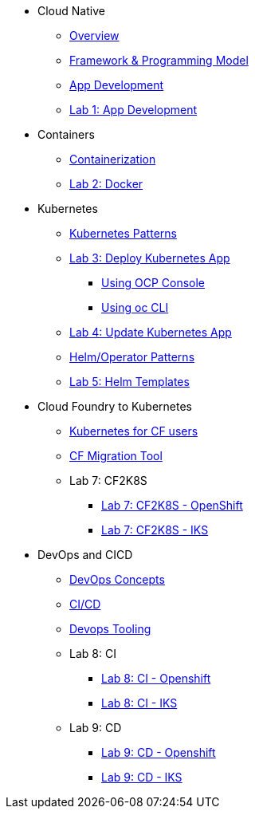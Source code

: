 * Cloud Native
** xref:Cloud_Native_Module/Cloudnative_Overview.adoc[Overview]
** xref:Cloud_Native_Module/Cloudnative_framework_prog_model.adoc[Framework & Programming Model]
** xref:Cloud_Native_Module/Cloudnative_app_development.adoc[App Development]
** xref:Cloud_Native_Module/Lab1.adoc[Lab 1: App Development]
* Containers
** xref:Kubernetes_Module/Docker.adoc[Containerization]
** xref:Kubernetes_Module/Lab2.adoc[Lab 2: Docker]
* Kubernetes
** xref:Kubernetes_Module/kubernetesPatterns.adoc[Kubernetes Patterns]
** xref:Kubernetes_Module/Lab3.adoc[Lab 3: Deploy Kubernetes App]
*** xref:Kubernetes_Module/Lab3.adoc#_deploy_kubernetes_app_using_openshift_console[Using OCP Console]
*** xref:Kubernetes_Module/Lab3.adoc#_deploy_kubernetes_app_using_oc_cli[Using oc CLI]
** xref:Kubernetes_Module/Lab4.adoc[Lab 4: Update Kubernetes App]
** xref:Kubernetes_Module/operators.adoc[Helm/Operator Patterns]
** xref:Kubernetes_Module/Lab5.adoc[Lab 5: Helm Templates]
* Cloud Foundry to Kubernetes
** xref:CF_Migrate_Module/Kubernetes-for-CF.adoc[Kubernetes for CF users]
** xref:CF_Migrate_Module/CF-migration.adoc[CF Migration Tool]
** Lab 7: CF2K8S
*** xref:CF_Migrate_Module/cf-migrate-exercise-ocp.adoc[Lab 7: CF2K8S - OpenShift]
*** xref:CF_Migrate_Module/cf-migrate-exercise-iks.adoc[Lab 7: CF2K8S - IKS]
* DevOps and CICD
** xref:DevOps_Module/Devops_Concepts.adoc[DevOps Concepts]
** xref:DevOps_Module/cicd.adoc[CI/CD]
** xref:DevOps_Module/devops_tooling.adoc[Devops Tooling]
** Lab 8: CI
*** xref:DevOps_Module/Lab8_Openshift.adoc[Lab 8: CI - Openshift]
*** xref:DevOps_Module/Lab8_IKS.adoc[Lab 8: CI - IKS]
** Lab 9: CD
*** xref:DevOps_Module/Lab9_OpenShift.adoc[Lab 9: CD - Openshift]
*** xref:DevOps_Module/Lab9_IKS.adoc[Lab 9: CD - IKS]
